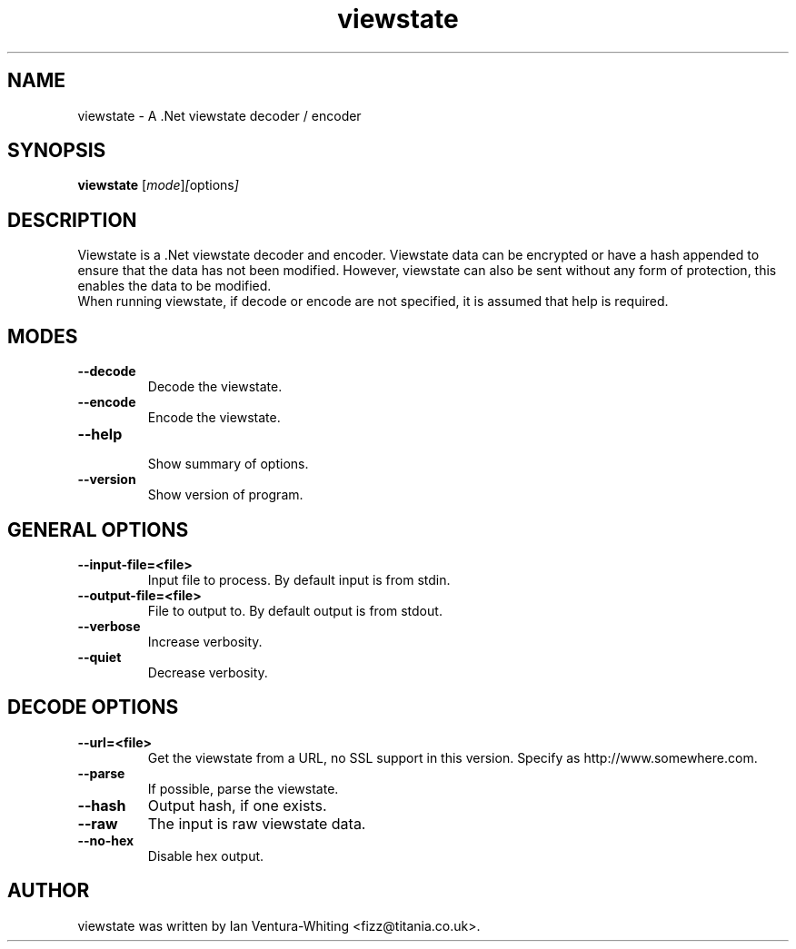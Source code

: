 .TH viewstate 1 "12 January 2008"
.SH NAME
viewstate \- A .Net viewstate decoder / encoder
.SH SYNOPSIS
.B viewstate
.RI [ mode ] [ options ]
.SH DESCRIPTION
Viewstate is a .Net viewstate decoder and encoder.
Viewstate data can be encrypted or have a hash appended
to ensure that the data has not been modified. However,
viewstate can also be sent without any form of protection,
this enables the data to be modified.
.br
When running viewstate, if decode or encode are not specified, it is assumed that
help is required.
.SH MODES
.TP
.B \-\-decode
.br
Decode the viewstate.
.TP
.B \-\-encode
Encode the viewstate.
.TP
.B \-\-help
.br
Show summary of options.
.TP
.B \-\-version
Show version of program.
.SH GENERAL OPTIONS
.TP
.B \-\-input\-file=<file>
Input file to process. By default
input is from stdin.
.TP
.B \-\-output\-file=<file>
File to output to. By default
output is from stdout.
.TP
.B \-\-verbose
Increase verbosity.
.TP
.B \-\-quiet
.br
Decrease verbosity.
.SH DECODE OPTIONS
.TP
.B \-\-url=<file>
.br
Get the viewstate from a URL, no
SSL support in this version. Specify
as http://www.somewhere.com.
.TP
.B \-\-parse
If possible, parse the viewstate.
.TP
.B \-\-hash
Output hash, if one exists.
.TP
.B \-\-raw
The input is raw viewstate data.
.TP
.B \-\-no\-hex
Disable hex output.
.br
.SH AUTHOR
viewstate was written by Ian Ventura-Whiting <fizz@titania.co.uk>.
